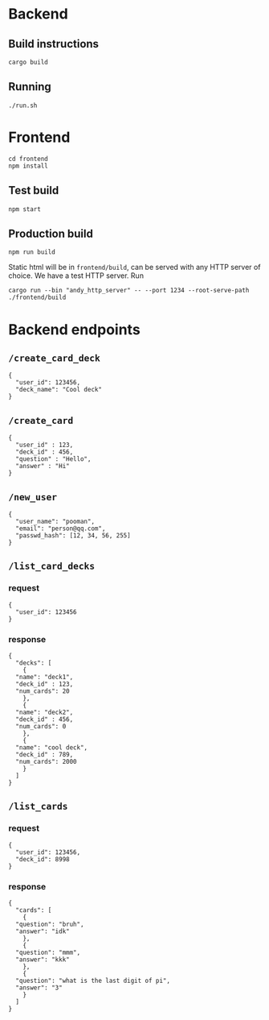 #+attr_html: :width 100 px
#+attr_html: :height 100 px
[[./assets/logo.png]]


* Backend
** Build instructions
#+BEGIN_SRC bash-ts
  cargo build
#+END_SRC
** Running
#+BEGIN_SRC bash-ts
  ./run.sh
#+END_SRC

* Frontend
#+BEGIN_SRC bash-ts
  cd frontend
  npm install
#+END_SRC
** Test build
#+BEGIN_SRC bash-ts
  npm start
#+END_SRC
** Production build
#+BEGIN_SRC bash-ts
  npm run build
#+END_SRC
Static html will be in ~frontend/build~, can be served with any HTTP server of choice.
We have a test HTTP server. Run
#+BEGIN_SRC bash-ts
  cargo run --bin "andy_http_server" -- --port 1234 --root-serve-path ./frontend/build
#+END_SRC
* Backend endpoints
** ~/create_card_deck~
#+BEGIN_SRC json-ts
  {
    "user_id": 123456,
    "deck_name": "Cool deck"
  }
#+END_SRC
** ~/create_card~
#+BEGIN_SRC json-ts
  {
    "user_id" : 123,
    "deck_id" : 456,
    "question" : "Hello",
    "answer" : "Hi"
  }
#+END_SRC
** ~/new_user~
#+BEGIN_SRC json-ts
   {
     "user_name": "pooman",
     "email": "person@qq.com",
     "passwd_hash": [12, 34, 56, 255]
   }
#+END_SRC
** ~/list_card_decks~
*** request
#+BEGIN_SRC json-ts
  {
    "user_id": 123456
  }
#+END_SRC
*** response
#+BEGIN_SRC json-ts
  {
    "decks": [
      {
	"name": "deck1",
	"deck_id" : 123,
	"num_cards": 20
      },
      {
	"name": "deck2",
	"deck_id" : 456,
	"num_cards": 0
      },
      {
	"name": "cool deck",
	"deck_id" : 789,
	"num_cards": 2000
      }
    ]
  }
#+END_SRC
** ~/list_cards~
*** request
#+BEGIN_SRC json-ts
  {
    "user_id": 123456,
    "deck_id": 8998
  }
#+END_SRC
*** response
#+BEGIN_SRC json-ts
  {
    "cards": [
      {
	"question": "bruh",
	"answer": "idk"
      },
      {
	"question": "mmm",
	"answer": "kkk"
      },
      {
	"question": "what is the last digit of pi",
	"answer": "3"
      }
    ]
  }
#+END_SRC
